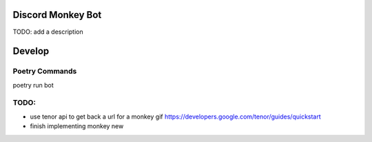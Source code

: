 Discord Monkey Bot
==================
TODO: add a description

Develop
=======

Poetry Commands
---------------

poetry run bot


TODO:
------
- use tenor api to get back a url for a monkey gif https://developers.google.com/tenor/guides/quickstart
- finish implementing monkey new
